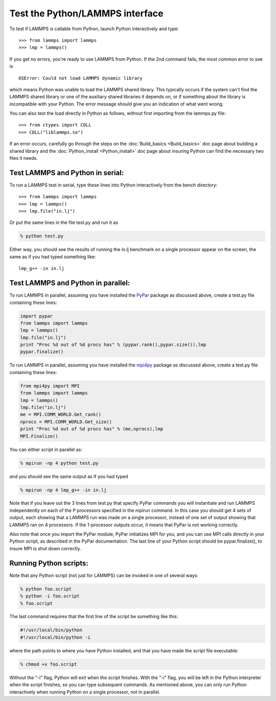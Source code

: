 Test the Python/LAMMPS interface
================================

To test if LAMMPS is callable from Python, launch Python interactively
and type:

.. parsed-literal::

   >>> from lammps import lammps
   >>> lmp = lammps()

If you get no errors, you're ready to use LAMMPS from Python.  If the
2nd command fails, the most common error to see is

.. parsed-literal::

   OSError: Could not load LAMMPS dynamic library

which means Python was unable to load the LAMMPS shared library.  This
typically occurs if the system can't find the LAMMPS shared library or
one of the auxiliary shared libraries it depends on, or if something
about the library is incompatible with your Python.  The error message
should give you an indication of what went wrong.

You can also test the load directly in Python as follows, without
first importing from the lammps.py file:

.. parsed-literal::

   >>> from ctypes import CDLL
   >>> CDLL("liblammps.so")

If an error occurs, carefully go through the steps on the
:doc:`Build_basics <Build_basics>` doc page about building a shared
library and the :doc:`Python_install <Python_install>` doc page about
insuring Python can find the necessary two files it needs.

Test LAMMPS and Python in serial:
-------------------------------------

To run a LAMMPS test in serial, type these lines into Python
interactively from the bench directory:

.. parsed-literal::

   >>> from lammps import lammps
   >>> lmp = lammps()
   >>> lmp.file("in.lj")

Or put the same lines in the file test.py and run it as

.. code-block:: bash

   % python test.py

Either way, you should see the results of running the in.lj benchmark
on a single processor appear on the screen, the same as if you had
typed something like:

.. parsed-literal::

   lmp_g++ -in in.lj

Test LAMMPS and Python in parallel:
---------------------------------------

To run LAMMPS in parallel, assuming you have installed the
`PyPar <https://github.com/daleroberts/pypar>`_ package as discussed
above, create a test.py file containing these lines:

.. code-block:: python

   import pypar
   from lammps import lammps
   lmp = lammps()
   lmp.file("in.lj")
   print "Proc %d out of %d procs has" % (pypar.rank(),pypar.size()),lmp
   pypar.finalize()

To run LAMMPS in parallel, assuming you have installed the
`mpi4py <https://bitbucket.org/mpi4py/mpi4py>`_ package as discussed
above, create a test.py file containing these lines:

.. code-block:: python

   from mpi4py import MPI
   from lammps import lammps
   lmp = lammps()
   lmp.file("in.lj")
   me = MPI.COMM_WORLD.Get_rank()
   nprocs = MPI.COMM_WORLD.Get_size()
   print "Proc %d out of %d procs has" % (me,nprocs),lmp
   MPI.Finalize()

You can either script in parallel as:

.. code-block:: bash

   % mpirun -np 4 python test.py

and you should see the same output as if you had typed

.. code-block:: bash

   % mpirun -np 4 lmp_g++ -in in.lj

Note that if you leave out the 3 lines from test.py that specify PyPar
commands you will instantiate and run LAMMPS independently on each of
the P processors specified in the mpirun command.  In this case you
should get 4 sets of output, each showing that a LAMMPS run was made
on a single processor, instead of one set of output showing that
LAMMPS ran on 4 processors.  If the 1-processor outputs occur, it
means that PyPar is not working correctly.

Also note that once you import the PyPar module, PyPar initializes MPI
for you, and you can use MPI calls directly in your Python script, as
described in the PyPar documentation.  The last line of your Python
script should be pypar.finalize(), to insure MPI is shut down
correctly.

Running Python scripts:
---------------------------

Note that any Python script (not just for LAMMPS) can be invoked in
one of several ways:

.. code-block:: bash

   % python foo.script
   % python -i foo.script
   % foo.script

The last command requires that the first line of the script be
something like this:

.. code-block:: bash

   #!/usr/local/bin/python
   #!/usr/local/bin/python -i

where the path points to where you have Python installed, and that you
have made the script file executable:

.. code-block:: bash

   % chmod +x foo.script

Without the "-i" flag, Python will exit when the script finishes.
With the "-i" flag, you will be left in the Python interpreter when
the script finishes, so you can type subsequent commands.  As
mentioned above, you can only run Python interactively when running
Python on a single processor, not in parallel.
